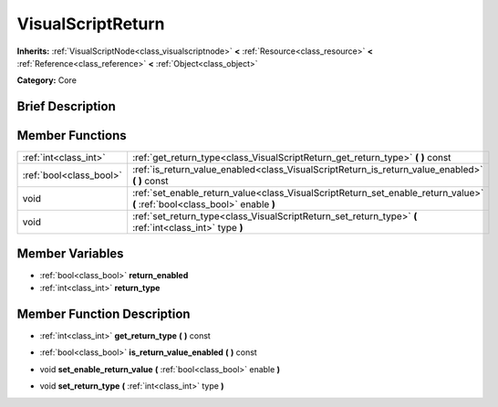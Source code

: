 .. Generated automatically by doc/tools/makerst.py in Godot's source tree.
.. DO NOT EDIT THIS FILE, but the VisualScriptReturn.xml source instead.
.. The source is found in doc/classes or modules/<name>/doc_classes.

.. _class_VisualScriptReturn:

VisualScriptReturn
==================

**Inherits:** :ref:`VisualScriptNode<class_visualscriptnode>` **<** :ref:`Resource<class_resource>` **<** :ref:`Reference<class_reference>` **<** :ref:`Object<class_object>`

**Category:** Core

Brief Description
-----------------



Member Functions
----------------

+--------------------------+-------------------------------------------------------------------------------------------------------------------------------+
| :ref:`int<class_int>`    | :ref:`get_return_type<class_VisualScriptReturn_get_return_type>`  **(** **)** const                                           |
+--------------------------+-------------------------------------------------------------------------------------------------------------------------------+
| :ref:`bool<class_bool>`  | :ref:`is_return_value_enabled<class_VisualScriptReturn_is_return_value_enabled>`  **(** **)** const                           |
+--------------------------+-------------------------------------------------------------------------------------------------------------------------------+
| void                     | :ref:`set_enable_return_value<class_VisualScriptReturn_set_enable_return_value>`  **(** :ref:`bool<class_bool>` enable  **)** |
+--------------------------+-------------------------------------------------------------------------------------------------------------------------------+
| void                     | :ref:`set_return_type<class_VisualScriptReturn_set_return_type>`  **(** :ref:`int<class_int>` type  **)**                     |
+--------------------------+-------------------------------------------------------------------------------------------------------------------------------+

Member Variables
----------------

- :ref:`bool<class_bool>` **return_enabled**
- :ref:`int<class_int>` **return_type**

Member Function Description
---------------------------

.. _class_VisualScriptReturn_get_return_type:

- :ref:`int<class_int>`  **get_return_type**  **(** **)** const

.. _class_VisualScriptReturn_is_return_value_enabled:

- :ref:`bool<class_bool>`  **is_return_value_enabled**  **(** **)** const

.. _class_VisualScriptReturn_set_enable_return_value:

- void  **set_enable_return_value**  **(** :ref:`bool<class_bool>` enable  **)**

.. _class_VisualScriptReturn_set_return_type:

- void  **set_return_type**  **(** :ref:`int<class_int>` type  **)**


